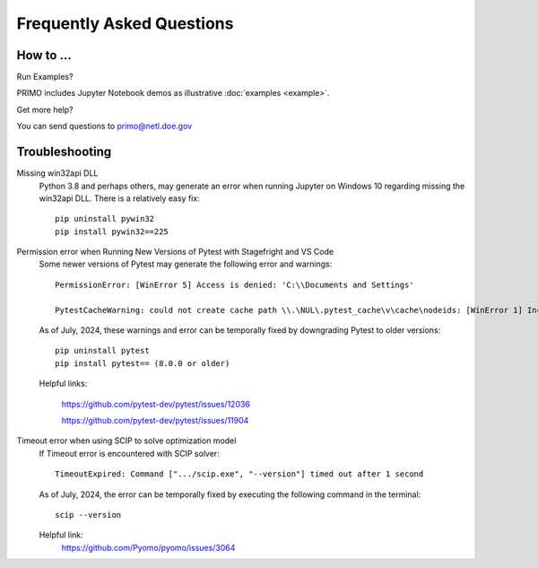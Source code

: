 Frequently Asked Questions
==========================

How to ...
-----------

Run Examples?

PRIMO includes Jupyter Notebook demos as illustrative :doc:`examples <example>`.  


Get more help?

You can send questions to primo@netl.doe.gov


Troubleshooting
---------------

Missing win32api DLL
    Python 3.8 and perhaps others, may generate an error when running Jupyter on Windows 10 regarding
    missing the win32api DLL. There is a relatively easy fix::

        pip uninstall pywin32
        pip install pywin32==225

Permission error when Running New Versions of Pytest with Stagefright and VS Code
    Some newer versions of Pytest may generate the following error and warnings::

        PermissionError: [WinError 5] Access is denied: 'C:\\Documents and Settings'

        PytestCacheWarning: could not create cache path \\.\NUL\.pytest_cache\v\cache\nodeids: [WinError 1] Incorrect function: 

    As of July, 2024, these warnings and error can be temporally fixed by downgrading Pytest to older versions::
        
        pip uninstall pytest
        pip install pytest== (8.0.0 or older)

    Helpful links: 

        https://github.com/pytest-dev/pytest/issues/12036

        https://github.com/pytest-dev/pytest/issues/11904

Timeout error when using SCIP to solve optimization model
    If  Timeout error is encountered with SCIP solver::
        
        TimeoutExpired: Command [".../scip.exe", "--version"] timed out after 1 second

    As of July, 2024, the error can be temporally fixed by executing the following command in the terminal::

        scip --version


    Helpful link: 
        https://github.com/Pyomo/pyomo/issues/3064

